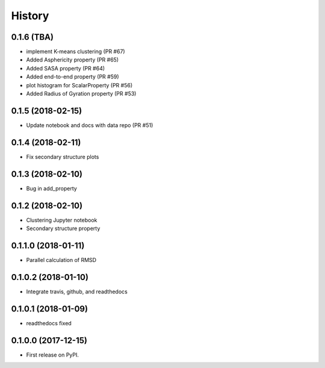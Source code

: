 =======
History
=======

0.1.6 (TBA)
------------------
* implement K-means clustering (PR #67)
* Added Asphericity property (PR #65)
* Added SASA property (PR #64)
* Added end-to-end property (PR #59)
* plot histogram for ScalarProperty (PR #56)
* Added Radius of Gyration property (PR #53)

0.1.5 (2018-02-15)
------------------
* Update notebook and docs with data repo (PR #51)

0.1.4 (2018-02-11)
------------------
* Fix secondary structure plots

0.1.3 (2018-02-10)
------------------
* Bug in add_property

0.1.2 (2018-02-10)
------------------
* Clustering Jupyter notebook
* Secondary structure property

0.1.1.0 (2018-01-11)
--------------------
* Parallel calculation of RMSD

0.1.0.2 (2018-01-10)
--------------------
* Integrate travis, github, and readthedocs

0.1.0.1 (2018-01-09)
--------------------
* readthedocs fixed

0.1.0.0 (2017-12-15)
--------------------
* First release on PyPI.


